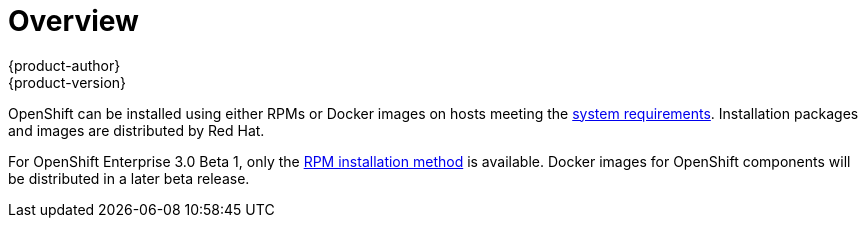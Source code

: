 = Overview
{product-author}
{product-version}
:data-uri:
:icons:
:experimental:

OpenShift can be installed using either RPMs or Docker images on hosts meeting the link:system_req.html[system requirements]. Installation packages and images are distributed by Red Hat.

For OpenShift Enterprise 3.0 Beta 1, only the link:rpm.html[RPM installation method] is available. Docker images for OpenShift components will be distributed in a later beta release.
